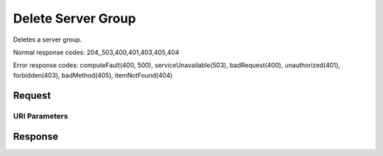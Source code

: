 
Delete Server Group
===================

.. rest_method:: DELETE /v2.1/{tenant_id}/os-server-groups/{server_group_id}

Deletes a server group.



Normal response codes: 204,,503,400,401,403,405,404

Error response codes: computeFault(400, 500), serviceUnavailable(503), badRequest(400),
unauthorized(401), forbidden(403), badMethod(405), itemNotFound(404)

Request
^^^^^^^


URI Parameters
~~~~~~~~~~~~~~

.. rest_parameters:: ../deleteServerGroup.yaml

	- tenant_id: tenant_id
	- server_group_id: server_group_id








Response
^^^^^^^^




